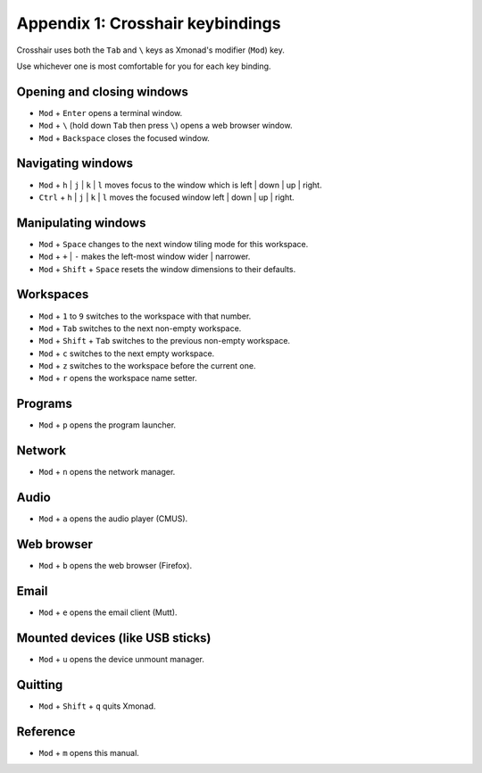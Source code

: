 =================================
Appendix 1: Crosshair keybindings
=================================


Crosshair uses both the ``Tab`` and ``\`` keys as Xmonad's modifier (``Mod``)
key.

Use whichever one is most comfortable for you for each key binding.

Opening and closing windows
~~~~~~~~~~~~~~~~~~~~~~~~~~~

- ``Mod`` + ``Enter`` opens a terminal window.
- ``Mod`` + ``\`` (hold down ``Tab`` then press ``\``) opens a web browser
  window.
- ``Mod`` + ``Backspace`` closes the focused window.

Navigating windows
~~~~~~~~~~~~~~~~~~

- ``Mod`` + ``h`` | ``j`` | ``k`` | ``l`` moves focus to the window which is
  left | down | up | right.
- ``Ctrl`` + ``h`` | ``j`` | ``k`` | ``l`` moves the focused window
  left | down | up | right.

Manipulating windows
~~~~~~~~~~~~~~~~~~~~

- ``Mod`` + ``Space`` changes to the next window tiling mode for this
  workspace.
- ``Mod`` + ``+`` | ``-`` makes the left-most window wider | narrower.
- ``Mod`` + ``Shift`` + ``Space`` resets the window dimensions to their
  defaults.

Workspaces
~~~~~~~~~~

- ``Mod`` + ``1`` to ``9`` switches to the workspace with that number.
- ``Mod`` + ``Tab`` switches to the next non-empty workspace.
- ``Mod`` + ``Shift`` + ``Tab`` switches to the previous non-empty workspace.
- ``Mod`` + ``c`` switches to the next empty workspace.
- ``Mod`` + ``z`` switches to the workspace before the current one.
- ``Mod`` + ``r`` opens the workspace name setter.

Programs
~~~~~~~~

- ``Mod`` + ``p`` opens the program launcher.

Network
~~~~~~~

- ``Mod`` + ``n`` opens the network manager.

Audio
~~~~~

- ``Mod`` + ``a`` opens the audio player (CMUS).

Web browser
~~~~~~~~~~~

- ``Mod`` + ``b`` opens the web browser (Firefox).

Email
~~~~~

- ``Mod`` + ``e`` opens the email client (Mutt).

Mounted devices (like USB sticks)
~~~~~~~~~~~~~~~~~~~~~~~~~~~~~~~~~

- ``Mod`` + ``u`` opens the device unmount manager.

Quitting
~~~~~~~~

- ``Mod`` + ``Shift`` + ``q`` quits Xmonad.

Reference
~~~~~~~~~

- ``Mod`` + ``m`` opens this manual.
